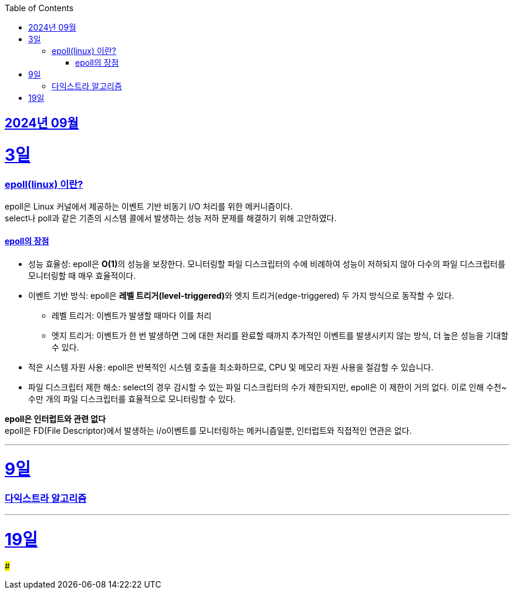 // Metadata:
:description: Week I Learnt
:keywords: study, til, lwil
// Settings:
:doctype: book
:toc: left
:toclevels: 4
:sectlinks:
:icons: font
:hardbreaks:


[[section-202409]]
== 2024년 09월

[[section-202409-3일]]
3일
===
### epoll(linux) 이란?

epoll은 Linux 커널에서 제공하는 이벤트 기반 비동기 I/O 처리를 위한 메커니즘이다.
select나 poll과 같은 기존의 시스템 콜에서 발생하는 성능 저하 문제를 해결하기 위해 고안하였다.

#### epoll의 장점
* 성능 효율성: epoll은 **O(1)**의 성능을 보장한다. 모니터링할 파일 디스크립터의 수에 비례하여 성능이 저하되지 않아 다수의 파일 디스크립터를 모니터링할 때 매우 효율적이다.
* 이벤트 기반 방식: epoll은 **레벨 트리거(level-triggered)**와 엣지 트리거(edge-triggered) 두 가지 방식으로 동작할 수 있다.
** 레벨 트리거: 이벤트가 발생할 때마다 이를 처리
** 엣지 트리거: 이벤트가 한 번 발생하면 그에 대한 처리를 완료할 때까지 추가적인 이벤트를 발생시키지 않는 방식, 더 높은 성능을 기대할 수 있다.
* 적은 시스템 자원 사용: epoll은 반복적인 시스템 호출을 최소화하므로, CPU 및 메모리 자원 사용을 절감할 수 있습니다.
* 파일 디스크립터 제한 해소: select의 경우 감시할 수 있는 파일 디스크립터의 수가 제한되지만, epoll은 이 제한이 거의 없다. 이로 인해 수천~수만 개의 파일 디스크립터를 효율적으로 모니터링할 수 있다.

**epoll은 인터럽트와 관련 없다**
epoll은 FD(File Descriptor)에서 발생하는 i/o이벤트를 모니터링하는 메커니즘일뿐, 인터럽트와 직접적인 연관은 없다.


---

[[section-202409-9일]]
9일
===
### 다익스트라 알고리즘

---

[[section-202409-19일]]
19일
===
### 



